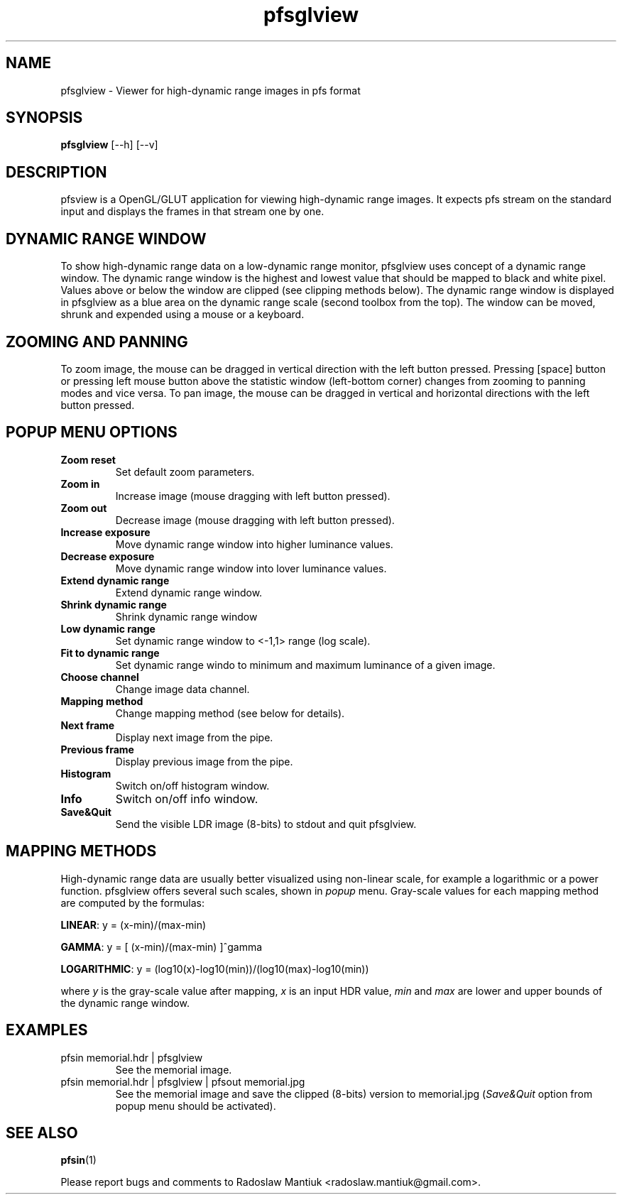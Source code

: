 .TH "pfsglview" 1
.SH NAME
pfsglview \- Viewer for high-dynamic range images in pfs format
.SH SYNOPSIS
.B pfsglview
[--h] [--v]
.SH DESCRIPTION
pfsview is a OpenGL/GLUT application for viewing high-dynamic range images. It
expects pfs stream on the standard input and displays the frames in
that stream one by one.

.SH DYNAMIC RANGE WINDOW
To show high-dynamic range data on a low-dynamic range monitor,
pfsglview uses concept of a dynamic range window. The dynamic range
window is the highest and lowest value that should be mapped to black
and white pixel. Values above or below the window are clipped (see
clipping methods below). The dynamic range window is displayed in
pfsglview as a blue area on the dynamic range scale (second toolbox from
the top). The window can be moved, shrunk and expended using a mouse
or a keyboard.

.SH ZOOMING AND PANNING
To zoom image, the mouse can be dragged in vertical direction with the left button pressed. 
Pressing [space] button or pressing left mouse button above the statistic window (left-bottom corner) changes from 
zooming to panning modes and vice versa. To pan image, the mouse can be dragged in vertical 
and horizontal directions with the left button pressed. 

.SH POPUP MENU OPTIONS
.TP
.B Zoom reset
Set default zoom parameters.
.TP
.B Zoom in
Increase image (mouse dragging with left button pressed).
.TP
.B Zoom out
Decrease image (mouse dragging with left button pressed).
.TP 
.B Increase exposure
Move dynamic range window into higher luminance values.
.TP
.B Decrease exposure
Move dynamic range window into lover luminance values.
.TP
.B Extend dynamic range
Extend dynamic range window.
.TP
.B Shrink dynamic range
Shrink dynamic range window
.TP
.B Low dynamic range
Set dynamic range window to <-1,1> range (log scale).
.TP
.B Fit to dynamic range
Set dynamic range windo to minimum and maximum luminance of a given image.
.TP
.B Choose channel
Change image data channel.
.TP
.B Mapping method
Change mapping method (see below for details).
.TP
.B Next frame
Display next image from the pipe.
.TP
.B Previous frame
Display previous image from the pipe.
.TP
.B Histogram
Switch on/off histogram window.
.TP
.B Info
Switch on/off info window.
.TP
.B Save&Quit
Send the visible LDR image (8-bits) to stdout and quit pfsglview.


.SH MAPPING METHODS

High-dynamic range data are usually better visualized using non-linear
scale, for example a logarithmic or a power function. pfsglview offers
several such scales, shown in \fIpopup\fR menu. Gray-scale values for
each mapping method are computed by the formulas:

\fBLINEAR\fR: y = (x-min)/(max-min)

\fBGAMMA\fR: y = [ (x-min)/(max-min) ]^gamma

\fBLOGARITHMIC\fR: y = (log10(x)-log10(min))/(log10(max)-log10(min))

where \fIy\fR is the gray-scale value after mapping, \fIx\fR
is an input HDR value, \fImin\fR and \fImax\fR are lower and upper bounds
of the dynamic range window.

.SH EXAMPLES
.TP
pfsin memorial.hdr | pfsglview 
See the memorial image.
.TP
pfsin memorial.hdr | pfsglview | pfsout memorial.jpg
See the memorial image and save the clipped (8-bits) version to memorial.jpg (\fISave&Quit\fR option from popup menu should be activated).

.SH "SEE ALSO"
.BR pfsin (1)

Please report bugs and comments to Radoslaw Mantiuk <radoslaw.mantiuk@gmail.com>.
